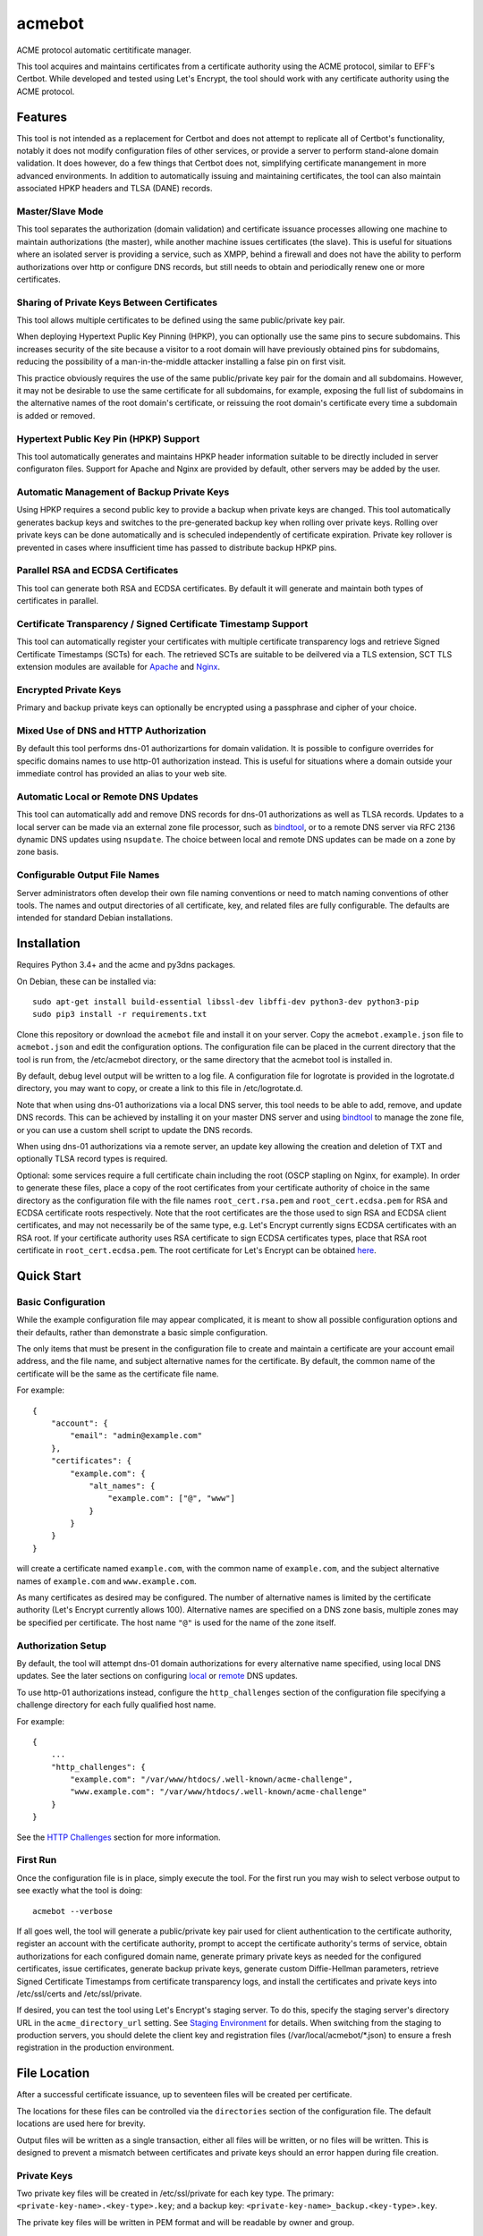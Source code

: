 .. _bindtool: https://github.com/plinss/bindtool

*******
acmebot
*******

ACME protocol automatic certitificate manager.

This tool acquires and maintains certificates from a certificate authority using the ACME protocol, similar to EFF's Certbot.
While developed and tested using Let's Encrypt, the tool should work with any certificate authority using the ACME protocol.


Features
========

This tool is not intended as a replacement for Certbot and does not attempt to replicate all of Certbot's functionality,
notably it does not modify configuration files of other services,
or provide a server to perform stand-alone domain validation.
It does however, do a few things that Certbot does not,
simplifying certificate manangement in more advanced environments.
In addition to automatically issuing and maintaining certificates,
the tool can also maintain associated HPKP headers and TLSA (DANE) records.


Master/Slave Mode
-----------------

This tool separates the authorization (domain validation) and certificate issuance processes allowing one machine to maintain authorizations (the master),
while another machine issues certificates (the slave).
This is useful for situations where an isolated server is providing a service, such as XMPP,
behind a firewall and does not have the ability to perform authorizations over http or configure DNS records,
but still needs to obtain and periodically renew one or more certificates.


Sharing of Private Keys Between Certificates
--------------------------------------------

This tool allows multiple certificates to be defined using the same public/private key pair.

When deploying Hypertext Puplic Key Pinning (HPKP), you can optionally use the same pins to secure subdomains.
This increases security of the site because a visitor to a root domain will have previously obtained pins for subdomains,
reducing the possibility of a man-in-the-middle attacker installing a false pin on first visit.

This practice obviously requires the use of the same public/private key pair for the domain and all subdomains.
However, it may not be desirable to use the same certificate for all subdomains, for example,
exposing the full list of subdomains in the alternative names of the root domain's certificate,
or reissuing the root domain's certificate every time a subdomain is added or removed.


Hypertext Public Key Pin (HPKP) Support
---------------------------------------

This tool automatically generates and maintains HPKP header information suitable to be directly included in server configuraton files.
Support for Apache and Nginx are provided by default, other servers may be added by the user.


Automatic Management of Backup Private Keys
-------------------------------------------

Using HPKP requires a second public key to provide a backup when private keys are changed.
This tool automatically generates backup keys and switches to the pre-generated backup key when rolling over private keys.
Rolling over private keys can be done automatically and is scheculed independently of certificate expiration.
Private key rollover is prevented in cases where insufficient time has passed to distribute backup HPKP pins.


Parallel RSA and ECDSA Certificates
-----------------------------------

This tool can generate both RSA and ECDSA certificates.
By default it will generate and maintain both types of certificates in parallel.


Certificate Transparency / Signed Certificate Timestamp Support
---------------------------------------------------------------

This tool can automatically register your certificates with multiple certificate transparency logs and retrieve Signed Certificate Timestamps (SCTs) for each.
The retrieved SCTs are suitable to be deilvered via a TLS extension,
SCT TLS extension modules are available for `Apache <https://httpd.apache.org/docs/trunk/mod/mod_ssl_ct.html>`_ and `Nginx <https://github.com/grahamedgecombe/nginx-ct>`_.


Encrypted Private Keys
----------------------

Primary and backup private keys can optionally be encrypted using a passphrase and cipher of your choice.


Mixed Use of DNS and HTTP Authorization
---------------------------------------

By default this tool performs dns-01 authorizartions for domain validation.
It is possible to configure overrides for specific domains names to use http-01 authorization instead.
This is useful for situations where a domain outside your immediate control has provided an alias to your web site.


Automatic Local or Remote DNS Updates
-------------------------------------

This tool can automatically add and remove DNS records for dns-01 authorizations as well as TLSA records.
Updates to a local server can be made via an external zone file processor, such as `bindtool`_,
or to a remote DNS server via RFC 2136 dynamic DNS updates using ``nsupdate``.
The choice between local and remote DNS updates can be made on a zone by zone basis.


Configurable Output File Names
------------------------------

Server administrators often develop their own file naming conventions or need to match naming conventions of other tools.
The names and output directories of all certificate, key, and related files are fully configurable.
The defaults are intended for standard Debian installations.


Installation
============

Requires Python 3.4+ and the acme and py3dns packages.

On Debian, these can be installed via::

    sudo apt-get install build-essential libssl-dev libffi-dev python3-dev python3-pip
    sudo pip3 install -r requirements.txt

Clone this repository or download the ``acmebot`` file and install it on your server.
Copy the ``acmebot.example.json`` file to ``acmebot.json`` and edit the configuration options.
The configuration file can be placed in the current directory that the tool is run from,
the /etc/acmebot directory,
or the same directory that the acmebot tool is installed in.

By default, debug level output will be written to a log file.
A configuration file for logrotate is provided in the logrotate.d directory,
you may want to copy, or create a link to this file in /etc/logrotate.d.

Note that when using dns-01 authorizations via a local DNS server,
this tool needs to be able to add, remove, and update DNS records.
This can be achieved by installing it on your master DNS server and using `bindtool`_ to manage the zone file,
or you can use a custom shell script to update the DNS records.

When using dns-01 authorizations via a remote server,
an update key allowing the creation and deletion of TXT and optionally TLSA record types is required.

Optional: some services require a full certificate chain including the root (OSCP stapling on Nginx, for example).
In order to generate these files,
place a copy of the root certificates from your certificate authority of choice in the same directory as the configuration file with the file names ``root_cert.rsa.pem`` and ``root_cert.ecdsa.pem`` for RSA and ECDSA certificate roots respectively.
Note that the root certificates are the those used to sign RSA and ECDSA client certificates,
and may not necessarily be of the same type,
e.g. Let's Encrypt currently signs ECDSA certificates with an RSA root.
If your certificate authority uses RSA certificate to sign ECDSA certificates types, place that RSA root certificate in ``root_cert.ecdsa.pem``.
The root certificate for Let's Encrypt can be obtained `here <https://letsencrypt.org/certificates/>`_.


Quick Start
===========


Basic Configuration
-------------------

While the example configuration file may appear complicated,
it is meant to show all possible configuration options and their defaults,
rather than demonstrate a basic simple configuration.

The only items that must be present in the configuration file to create and maintain a certificate are your account email address,
and the file name, and subject alternative names for the certificate.
By default, the common name of the certificate will be the same as the certificate file name.

For example::

    {
        "account": {
            "email": "admin@example.com"
        },
        "certificates": {
            "example.com": {
                "alt_names": {
                    "example.com": ["@", "www"]
                }
            }
        }
    }

will create a certificate named ``example.com``,
with the common name of ``example.com``,
and the subject alternative names of ``example.com`` and ``www.example.com``.

As many certificates as desired may be configured.
The number of alternative names is limited by the certificate authority (Let's Encrypt currently allows 100).
Alternative names are specified on a DNS zone basis,
multiple zones may be specified per certificate.
The host name ``"@"`` is used for the name of the zone itself.


Authorization Setup
-------------------

By default, the tool will attempt dns-01 domain authorizations for every alternative name specified,
using local DNS updates.
See the later sections on configuring `local <#configuring-local-dns-updates>`_ or `remote <#configuring-remote-dns-updates>`_ DNS updates.

To use http-01 authorizations instead,
configure the ``http_challenges`` section of the configuration file specifying a challenge directory for each fully qualified host name.

For example::

    {
        ...
        "http_challenges": {
            "example.com": "/var/www/htdocs/.well-known/acme-challenge",
            "www.example.com": "/var/www/htdocs/.well-known/acme-challenge"
        }
    }

See the `HTTP Challenges <#http-challenges>`_ section for more information.


First Run
---------

Once the configuration file is in place,
simply execute the tool.
For the first run you may wish to select verbose output to see exactly what the tool is doing::

    acmebot --verbose

If all goes well,
the tool will generate a public/private key pair used for client authentication to the certificate authority,
register an account with the certificate authority,
prompt to accept the certificate authority's terms of service,
obtain authorizations for each configured domain name,
generate primary private keys as needed for the configured certificates,
issue certificates,
generate backup private keys,
generate custom Diffie-Hellman parameters,
retrieve Signed Certificate Timestamps from certificate transparency logs,
and install the certificates and private keys into /etc/ssl/certs and /etc/ssl/private.

If desired, you can test the tool using Let's Encrypt's staging server.
To do this, specify the staging server's directory URL in the ``acme_directory_url`` setting.
See `Staging Environment <https://letsencrypt.org/docs/staging-environment/>`_ for details.
When switching from the staging to production servers,
you should delete the client key and registration files (/var/local/acmebot/\*.json) to ensure a fresh registration in the production environment.


File Location
=============

After a successful certificate issuance,
up to seventeen files will be created per certificate.

The locations for these files can be controlled via the ``directories`` section of the configuration file.
The default locations are used here for brevity.

Output files will be written as a single transaction,
either all files will be written,
or no files will be written.
This is designed to prevent a mismatch between certificates and private keys should an error happen during file creation.


Private Keys
------------

Two private key files will be created in /etc/ssl/private for each key type.
The primary: ``<private-key-name>.<key-type>.key``; and a backup key: ``<private-key-name>_backup.<key-type>.key``.

The private key files will be written in PEM format and will be readable by owner and group.


Certificate Files
-----------------

Two certificate files will be created for each key type,
one in /etc/ssl/certs, named ``<certificate-name>.<key-type>.pem``,
containing the certificate,
followed by any intermediate certificates sent by the certificate authority,
followed by custom Diffie-Hellman and elliptic curve paramaters;
the second file will be created in /etc/ssl/private, named ``<certificate-name>_full.<key-type>.key``,
and will contain the private key,
followed by the certificate,
followed by any intermediate certificates sent by the certificate authority,
followed by custom Diffie-Hellman and elliptic curve paramaters.

The ``<certificate-name>_full.<key-type>.key`` file is useful for services that require both the private key and certificate to be in the same file,
such as ZNC.


Intermediate Certificate Chain File
-----------------------------------

If the certificate authority uses intermediate certificates to sign your certificates,
a file will be created in /etc/ssl/certs, named ``<certificate-name>_chain.<key-type>.pem`` for each key type,
containing the intermediate certificates sent by the certificate authority.

This file will not be created if the ``chain`` directory is set to ``null``.

Note that the certificate authority may use a different type of certificate as intermediates,
e.g. an ECDSA client certificate may be signed by an RSA intermediate,
and therefore the intermediate certificate key type may not match the file name (or certificate type).


Full Chain Certificate File
---------------------------

If the ``root_cert.<key-type>.pem`` file is present (see `Installation <#installation>`_),
then an additional certificate file will be generated in /etc/ssl/certs,
named ``<certificate-name>+root.<key-type>.pem`` for each key type.
This file will contain the certificate,
followed by any intermediate certificates sent by the certificate authority,
followed by the root certificate,
followed by custom Diffie-Hellman and elliptic curve paramaters.

If the ``root_cert.<key-type>.pem`` file is not found in the same directory as the configuration file,
this certificate file will not be created.

This file is useful for configuring OSCP stapling on Nginx servers.


Diffie-Hellman Parameter File
-----------------------------

If custom Diffie-Hellman parameters or a custom elliptical curve are configured,
a file will be created in /etc/ssl/params, named ``<certificate-name>_param.pem``,
containing the Diffie-Hellman parameters and elliptical curve paramaters.

This file will not be created if the ``param`` directory is set to ``null``.


Hypertext Public Key Pin (HPKP) Files
-------------------------------------

Two additional files will be created in /etc/ssl/hpkp, named ``<private-key-name>.apache`` and ``<private-key-name>.nginx``.
These files contain HTTP header directives setting HPKP for both the primary and backup private keys for each key type.

Each file is suitable to be included in the server configuration for either Apache or Nginx respectively.

Thess files will not be created if the ``hpkp`` directory is set to ``null``.


Signed Certificate Timestamp (SCT) Files
----------------------------------------

One additional file will be created for each key type and configured certificate transparency log in ``/etc/ssl/scts/<certificate-name>/<key-type>/<log-name>.sct``.
These files contain SCT information in binary form suitable to be included in a TLS extension.
By default, SCTs will be retrieved from the Google Icarus certificate transparency log,
which is where Let's Encrypt submits issued certificates.


Archive Directory
-----------------

Whenever exsiting files are replaced by subsequent runs of the tool,
for example during certificate renewal or private key rollover,
all existing files are preserved in the archive directory, /etc/ssl/archive.

Within the archive directory,
a directory will be created with the name of the private key,
containing a datestamped directory with the time of the file transaction (YYYY_MM_DD_HHMMSS).
All existing files will be moved into the datestamped directory should they need to be recovered.


Server Configuration
====================

Because certificate files will be periodically replaced as certificates need to be renewed,
it is best to have your server configurations simply refer to the certificate and key files in the locations they are created.
This will prevent server configurations from having to be updated as certificate files are replaced.

If the server requires the certificate or key file to be in a particular location or have a different file name,
it is best to simply create a soft link to the certificate or key file rather than rename or copy the files.

Another good practice it to isolate the configuration for each certificate into a snippet file,
for example using Apache,
create the file /etc/apache2/snippets/ssl/example.com containing::

    SSLCertificateFile    /etc/ssl/certs/example.com.rsa.pem
    CTStaticSCTs          /etc/ssl/certs/example.com.rsa.pem /etc/ssl/scts/example.com/rsa        # requires mod_ssl_ct to be installed
    SSLCertificateKeyFile /etc/ssl/private/example.com.rsa.key

    SSLCertificateFile    /etc/ssl/certs/example.com.ecdsa.pem
    CTStaticSCTs          /etc/ssl/certs/example.com.ecdsa.pem /etc/ssl/scts/example.com/ecdsa    # requires mod_ssl_ct to be installed
    SSLCertificateKeyFile /etc/ssl/private/example.com.ecdsa.key

    Header always set Strict-Transport-Security "max-age=63072000"
    Include /etc/ssl/hpkp/example.com.apache

and then in each host configuration using that certificate, simply add::

    Include snippets/ssl/example.com

For Nginx the /etc/nginx/snippets/ssl/example.com file would contain::

    ssl_ct on;                                                      # requires nginx-ct module to be installed

    ssl_certificate         /etc/ssl/certs/example.com.rsa.pem;
    ssl_ct_static_scts      /etc/ssl/scts/example.com/rsa;          # requires nginx-ct module to be installed
    ssl_certificate_key     /etc/ssl/private/example.com.rsa.key;

    ssl_certificate         /etc/ssl/certs/example.com.ecdsa.pem;   # requires nginx 1.11.0+ to use multiple certificates
    ssl_ct_static_scts      /etc/ssl/scts/example.com/ecdsa;        # requires nginx-ct module to be installed
    ssl_certificate_key     /etc/ssl/private/example.com.ecdsa.key;

    ssl_trusted_certificate /etc/ssl/certs/example.com+root.rsa.pem;

    ssl_dhparam             /etc/ssl/params/example.com_param.pem;
    ssl_ecdh_curve secp384r1;

    add_header Strict-Transport-Security "max-age=63072000" always;
    include /etc/ssl/hpkp/example.com.nginx;

and can be used via::

    include snippets/ssl/example.com;


Configuration
=============

The configuration file ``acmebot.json`` may be placed in the current working directory,
in /etc/acmebot,
or in the same directory as the acmebot tool is installed in.
A different configuration file name may be specified on the command line.
If the specified file name is not an absolute path,
it will be searched for in the same locations,
e.g. ``acmebot --config config.json`` will load ``./config.json``, ``/etc/acmebot/config.json``, or ``<install-dir>/config.json``.
The file must adhere to standard JSON format.

The file ``acmebot.example.json`` provides a template of all configuration options and their default values.
Entries inside angle brackets ``"<example>"`` must be replaced (without the angle brackets),
all other values may be removed unless you want to override the default values.


Account
-------

Enter the email address you wish to associate with your account on the certificate authority.
This email address may be useful in recovering your account should you lose access to your client key.

Example::

    {
        "account": {
            "email": "admin@example.com"
        },
        ...
    }


Settings
--------

Various settings for the tool.
All of these need only be present when the desired value is different from the default.

* ``slave_mode`` specifies if the tool should run in master or slave mode.
  The defalt value is ``false`` (master mode).
  The master will obtain authorizations and issue certificates,
  a slave will not attempt to obtain authorizations but can issue certificates.
* ``log_level`` specifies the amount of information written into the log file.
  Possible values are ``null``, ``"normal"``, ``"debug"``, and ``"verbose"``.
  ``"debug"`` and ``"verbose"`` settings correlate to the ``--debug`` and ``--verbose`` command-line options.
* ``key_size`` specifies the size (in bits) for RSA private keys.
  The default value is ``4096``.
  RSA certificates can be turned off by setting this value to ``0`` or ``null``.
* ``key_curve`` specifies the curve to use for ECDSA private keys.
  The default value is ``"secp384r1"``.
  Available curves are ``"secp256r1"``, ``"secp384r1"``, and ``"secp521r1"``.
  ECDSA certificates can be turned off by setting this value to ``null``.
* ``key_cipher`` specifies the cipher algorithm used to encrypt private keys.
  The default value is ``"blowfish"``.
  Available ciphers are those accepted by your version of OpenSSL's EVP_get_cipherbyname().
* ``key_passphrase`` specifies the passphrase used to encrypt private keys.
  The default value is ``null``.
  A value of ``null`` or ``false`` will result in private keys being written unencrypted.
  A value of ``true`` will cause the password to be read from the command line, the environment, a prompt, or stdin.
  A string value will be used as the passphrase without further input.
* ``dhparam_size`` specifies the size (in bits) for custom Diffie-Hellman parameters.
  The default value is ``2048``.
  Custom Diffie-Hellman parameters can be turned off by setting this value to ``0`` or ``null``.
  This value should be at least be equal to half the ``key_size``.
* ``ecparam_curve`` speficies the curve to use for ECDHE negotiation.
  The default value is ``"secp384r1"``.
  Custom EC parameters can be turned off by setting this value to ``null``.
  You can run ``openssl ecparam -list_curves`` to find a list of available curves.
* ``file_user`` specifies the name of the user that will own certificate and private key files.
  The default value is ``"root"``.
  Note that this tool must run as root, or another user that has rights to set the file ownership to this user.
* ``file_group`` speficies the name of the group that will own certificate and private key files.
  The default value is ``"ssl-cert"``.
  Note that this tool must run as root, or another user that has rights to set the file ownership to this group.
* ``hpkp_days`` specifies the number of days that HPKP pins should be cached for.
  The default value is ``30``.
  HPKP pin files can be turned off by setting this value to ``0`` or ``null``.
* ``pin_subdomains`` specifies whether the ``includeSubdomains`` directive should be included in the HPKP headers.
  The default value is ``true``.
* ``hpkp_report_uri`` specifies the uri to report HPKP failures to.
  The default value is ``null``.
  If not null, the ``report-uri`` directive will be included in the HPKP headers.
* ``ocsp_must_staple`` specifies if the OCSP Must-Staple extension is added to certificates.
  The default value is ``false``.
* ``ct_submit_logs`` specifies the list of certificate transparency logs to submit certificates to.
  The default value is ``["google-icarus", "google-pilot"]``.
* ``renewal_days`` specifies the number of days before expiration when the tool will attempt to renew a certificate.
  The default value is ``30``.
* ``expiration_days`` specifies the number of days that private keys should be used for.
  The dafault value is ``730`` (two years).
  When the backup key reaches this age,
  the tool will notify the user that a key rollover should be performed,
  or automatically rollover the private key if ``auto_rollover`` is set to ``true``.
  Automatic rollover and expiration notices can be disabled by setting this to ``0`` or ``null``.
* ``auto_rollover`` specifies if the tool should automatically rollover private keys that have expired.
  The default value is ``false``.
  Note that when running in a master/slave configuration and sharing private keys between the master and slave,
  key rollovers must be performed on the master and manually transferred to the slave,
  therefore automatic rollovers should not be used unless running stand-alone.
* ``max_dns_lookup_attempts`` specifies the number of times to check for deployed DNS records before attempting authorizations.
  The default value is ``60``.
* ``dns_lookup_delay`` specifies the number of seconds to wait between DNS lookups.
  The default value is ``10``.
* ``max_authorization_attempts`` specifies the number of times to check for completed authorizations.
  The default value is ``30``.
* ``authorization_delay`` specifies the number of seconds to wait between authorization checks.
  The default value is ``10``.
* ``acme_directory_url`` specifies the primary URL for the ACME service.
  The default value is ``"https://acme-v01.api.letsencrypt.org/directory"``, the Let's Encrypt production API.
  You can substitute the URL for Let's Encrypt's staging environment or another certificate authority.
* ``reload_zone_command`` specifies the command to execute to reload local DNS zone information.
  When using `bindtool`_ the ``"reload-zone.sh"`` script provides this service.
  If not using local DNS updates, you may set this to ``null`` to avoid warnings.
* ``nsupdate_command`` specifies the command to perform DNS updates.
  The default value is ``"/usr/bin/nsupdate"``.

Example::

    {
        ...
        "settings": {
            "slave_mode": false,
            "log_level": "debug",
            "key_size": 4096,
            "key_curve": "secp384r1",
            "key_cipher": "blowfish",
            "key_passphrase": null,
            "dhparam_size": 2048,
            "ecparam_curve": "secp384r1",
            "file_user": "root",
            "file_group": "ssl-cert",
            "hpkp_days": 30,
            "pin_subdomains": true,
            "hpkp_report_uri": null,
            "ocsp_must_staple": false,
            "ct_submit_logs": ["google_icarus", "google_pilot"],
            "renewal_days": 30,
            "expiration_days": 730,
            "auto_rollover": false,
            "max_dns_lookup_attempts": 60,
            "dns_lookup_delay": 10,
            "max_authorization_attempts": 30,
            "authorization_delay": 10,
            "acme_directory_url": "https://acme-v01.api.letsencrypt.org/directory",
            "reload_zone_command": "/etc/bind/reload-zone.sh",
            "nsupdate_command": "/usr/bin/nsupdate"
        },
        ...
    }


Directories
-----------

Directories used to store the input and output files of the tool.
All of these need only be present when the desired value is different from the default.

* ``pid`` specifies the directory to store a process ID file.
  The default value is ``"/var/run"``.
* ``log`` specifies the directory to store the log file.
  The default value is ``"/var/log/acmebot"``.
* ``resource`` specifies the directory to store the client key and registration files for the ACME account.
  The default value is ``"/var/local/acmebot"``.
* ``private_key`` specifies the directory to store primary private key files.
  The default value is ``"/etc/ssl/private"``.
* ``backup_key`` specifies the directory to store backup private key files.
  The default value is ``"/etc/ssl/private"``.
* ``full_key`` specifies the directory to store primary private key files that include the certificate chain.
  The default value is ``"/etc/ssl/private"``.
  Full key files may be omitted by setting this to ``null``.
* ``certificate`` specifies the directory to store certificate files.
  The default value is ``"/etc/ssl/certs"``.
* ``full_certificate`` specifies the directory to store full chain certificate files that include the root certificate.
  The default value is ``"/etc/ssl/certs"``.
  Full certificate files may be omitted by setting this to ``null``.
* ``chain`` specifies the directory to store certificate intermediate chain files.
  The default value is ``"/etc/ssl/certs"``.
  Chain files may be omitted by setting this to ``null``.
* ``param`` specifies the directory to store Diffie-Hellman parameter files.
  The default value is ``"/etc/ssl/params"``.
  Paramater files may be omitted by setting this to ``null``.
* ``challenge`` specifies the directory to store ACME dns-01 challenge files.
  The default value is ``"/etc/ssl/challenge"``.
* ``http_challenge`` specifies the directory to store ACME http-01 challenge files.
  The default value is ``null``.
* ``hpkp`` specifies the directory to store HPKP header files.
  The default value is ``"/etc/ssl/hpkp"``.
  HPKP header files may be turned off by setting this to ``null``.
* ``sct`` specifies the directory to store Signed Certificate Timestamp files.
  The default value id ``"/etc/ssl/scts/<certificate-name>/<key-type>"``.
  SCT files may be turned off by setting this to ``null``.
* ``update_key`` specifies the directory to search for DNS update key files.
  The default value is ``"/etc/ssl/update_keys"``.
* ``archive`` specifies the directory to store older versions of files that are replaced by this tool.
  The default value is ``"/etc/ssl/archive"``.
* ``temp`` specifies the directory to write temporary files to.
  A value of ``null`` results in using the system defined temp directory.
  The temp directory must be on the same file system as the output file directories.
  The default value is ``null``.

Example::

    {
        ...
        "directories": {
            "pid": "/var/run",
            "log": "/var/log/acmebot",
            "resource": "/var/local/acmebot",
            "private_key": "/etc/ssl/private",
            "backup_key": "/etc/ssl/private",
            "full_key": "/etc/ssl/private",
            "certificate": "/etc/ssl/certs",
            "full_certificate": "/etc/ssl/certs",
            "chain": "/etc/ssl/certs",
            "param": "/etc/ssl/params",
            "challenge": "/etc/ssl/challenges",
            "http_challenge": "/var/www/{zone}/{host}/.well-known/acme-challenge",
            "hpkp": "/etc/ssl/hpkp",
            "sct": "/etc/ssl/scts/{name}/{key_type}",
            "update_key": "/etc/ssl/update_keys",
            "archive": "/etc/ssl/archive"
        },
        ...
    }

Directory values are treated as Python format strings,
fields available for directories are: ``name``, ``key_type``, ``suffix``, ``server``.
The ``name`` field is the name of the private key or certificate.
The ``"http_challenge"`` directory uses the fields: ``zone``, ``host``, and ``fqdn``, 
for the zone name, host name (without the zone), and the fully qualified domain name respectively.
The ``host`` value will be ``"."`` if the fqdn is the same as the zone name.


Services
--------

This specifies a list of services that are used by issued certificates and the commands necessary to restart or reload the service when a certificate is issued or changed.
You may add or remove services as needed.
The list of services is arbritrary and they are referenced from individual certificate definitions.

Example::

    {
        ...
        "services": {
            "apache": "systemctl reload apache2",
            "coturn": "systemctl restart coturn",
            "dovecot": "systemctl restart dovecot",
            "etherpad": "systemctl restart etherpad",
            "mysql": "systemctl reload mysql",
            "nginx": "systemctl reload nginx",
            "postfix": "systemctl reload postfix",
            "postgresql": "systemctl reload postgresql",
            "prosody": "systemctl restart prosody",
            "synapse": "systemctl restart matrix-synapse",
            "znc": "systemctl restart znc"
        },
        ...
    }

To specify one or more services used by a certificate,
add a ``services`` section to the certificate definition listing the services using that certificate.

For example::

    {
        "certificates": {
            "example.com": {
                "alt_names": {
                    "example.com": ["@", "www"]
                }
            },
            "services": ["nginx"]
        }
    }

This will cause the command ``"systemctl reload nginx"`` to be executed any time the certificate ``example.com`` is issued, renewed, or updated.


Certificates
------------

This section defines the set of certificates to issue and maintain.
The name of each certificate is used as the name of the certificate files.

* ``common_name`` specifies the common name for the certificate.
  If omitted, the name of the certificate will be used.
* ``alt_names`` specifies the set of subject alternative names for the certificate.
  If specified, the common name of the certificate must be included as one of the alternative names.
  The alternative names are specified as a list of host names per DNS zone,
  so that associated DNS updates happen in the correct zone.
  The zone name may be used directly by specifying ``"@"`` for the host name.
  Multiple zones may be specified.
  The default value is ``{ common_name: ["@"] }``.
* ``services`` specifies the list of services to be reloaded when the certificate is issued, renewed, or modified.
  This may be omitted.
* ``dhparam_size`` specifies the number of bits to use for custom Diffie-Hellman paramaters for the certificate.
  The default value is the value specified in the ``settings`` section.
  Custom Diffie-Hellman paramaters may be ommitted from the certificate by setting this to ``0`` or ``null``.
  The value should be at least equal to half the number of bits used for the private key.
* ``ecparam_curve`` specified the curve used for elliptical curve paramaters.
  The default value is the value specified in the ``settings`` section.
  Custom elliptical curve paramaters may be ommitted from the certificate by setting this to ``null``.
* ``key_types`` specifies the types of keys to create for this certificate.
  The default value is all available key types.
  Provide a list of key types to restrict the certificate to only those types.
  Available types are ``"rsa"`` and ``"ecdsa"``.
* ``key_size`` specifies the number of bits to use for the certificate's RSA private key.
  The default value is the value specified in the ``settings`` section.
  RSA certificates can be turned off by setting this value to ``0`` or ``null``.
* ``key_curve`` specifies the curve to use for ECDSA private keys.
  The default value is the value specified in the ``settings`` section.
  Available curves are ``"secp256r1"``, ``"secp384r1"``, and ``"secp521r1"``.
  ECDSA certificates can be turned off by setting this value to ``null``.
* ``key_cipher`` specifies the cipher algorithm used to encrypt the private keys.
  The default value is the value specified in the ``settings`` section.
  Available ciphers those accepted by your version of OpenSSL's EVP_get_cipherbyname().
* ``key_passphrase`` specifies the passphrase used to encrypt private keys.
  The default value is the value specified in the ``settings`` section.
  A value of ``null`` or ``false`` will result in private keys being written unencrypted.
  A value of ``true`` will cause the password to be read from the command line, the environment, a prompt, or stdin.
  A string value will be used as the passphrase without further input.
* ``expiration_days`` specifies the number of days that the backup private key should be considered valid.
  The default value is the value specified in the ``settings`` section.
  When the backup key reaches this age,
  the tool will notify the user that a key rollover should be performed,
  or automatically rollover the private key if ``auto_rollover`` is set to ``true``.
  Automatic rollover and expiration notices can be disabled by setting this to ``0`` or ``null``.
* ``auto_rollover`` specifies if the tool should automatically rollover the private key when it expires.
  The default value is the value specified in the ``settings`` section.
* ``hpkp_days`` specifies the number of days that HPKP pins should be cached by clients.
  The default value is the value specified in the ``settings`` section.
  HPKP pin files can be turned off by setting this value to ``0`` or ``null``.
* ``pin_subdomains`` specifies whether the ``includeSubdomains`` directive should be included in the HPKP headers.
  The default value is the value specified in the ``settings`` section.
* ``hpkp_report_uri`` specifies the uri to report HPKP errors to.
  The default value is the value specified in the ``settings`` section.
  If not null, the ``report-uri`` directive will be included in the HPKP headers.
* ``ocsp_must_staple`` specifies if the OCSP Must-Staple extension is added to certificates.
  The default value is the value specified in the ``settings`` section.
* ``ct_submit_logs`` specifies the list of certificate transparency logs to submit the certificate to.
  The default value is the value specified in the ``settings`` section.

Example::

    {
        ...
        "certificates": {
            "example.com": {
                "common_name": "example.com",
                "alt_names": {
                    "example.com": ["@", "www"]
                },
                "services": ["nginx"],
                "dhparam_size": 2048,
                "ecparam_curve": "secp384r1",
                "key_types": ["rsa", "ecdsa"],
                "key_size": 4096,
                "key_curve": "secp384r1",
                "key_cipher": "blowfish",
                "key_passphrase": null,
                "expiration_days": 730,
                "auto_rollover": false,
                "hpkp_days": 30,
                "pin_subdomains": true,
                "hpkp_report_uri": null,
                "ocsp_must_staple": false,
                "ct_submit_logs": ["google_icarus", "google_pilot"],
            }
        }
    }


Private Keys
------------

This section defines the set of private keys generated and their associated certificates.
Multiple certificates may share a single private key.
This is useful when it is desired to use different certificates for certain subdomains,
while specifying HPKP headers for a root domain that also apply to subdomains.

The name of each private key is used as the file name for the private key files.

Note that a certificate configured in the ``certificates`` section is equivalent to a private key configured in this section with a single certificate using the same name as the private key.
As such, it is an error to specify a certificate using the same name in both the ``certificates`` and ``private_keys`` sections.

The private key and certificate settings are identical to those specified in the ``certificates`` section,
except settings relevant to the private key: ``key_size``, ``key_curve``, ``key_cipher``, ``key_passphrase``, ``expiration_days``, ``auto_rollover``, ``hpkp_days``, ``pin_subdomains``, and ``hpkp_report_uri`` are specified in the private key object rather than the certificate object.
The ``key_types`` setting may be specified in the certificate, private key, or both.

Example::

    {
        ...
        "private_keys": {
            "example.com": {
                "certificates": {
                    "example.com": {
                        "common_name": "example.com",
                        "alt_names": {
                            "example.com": ["@", "www"]
                        },
                        "services": ["nginx"],
                        "key_types": ["rsa"],
                        "dhparam_size": 2048,
                        "ecparam_curve": "secp384r1",
                        "ocsp_must_staple": true,
                        "ct_submit_logs": ["google_icarus", "google_pilot"],
                    },
                    "mail.example.com": {
                        "alt_names": {
                            "example.com": ["mail", "smtp"]
                        },
                        "services": ["dovecot", "postfix"],
                        "key_types": ["rsa", "ecdsa"]
                    }
                },
                "key_types": ["rsa", "ecdsa"],
                "key_size": 4096,
                "key_curve": "secp384r1",
                "key_cipher": "blowfish",
                "key_passphrase": null,
                "expiration_days": 730,
                "auto_rollover": false,
                "hpkp_days": 30,
                "pin_subdomains": true,
                "hpkp_report_uri": null
            }
        },
        ...
    }

The above example will generate a single primary/backup private key set and two certificates, ``example.com`` and ``mail.example.com`` both using the same private keys.
An ECDSA certicicate will only be generated for ``mail.example.com``.


TLSA Records
------------

When using remote DNS updates,
it is possible to have the tool automatically maintain TLSA records for each certificate.
Note that this requires configuring zone update keys for each zone containing a TLSA record.

When using local DNS updates, the ``reload_zone`` command will be called after certificates are issued, renewed, or modified to allow TLSA records to be updated by a tool such as `bindtool`_.
The ``reload_zone`` command will not be called in slave mode.

To specify TLSA records, add a ``tlsa_records`` name/object pair to each certificate definition, either in the ``certificates`` or ``private_keys`` section.
TLSA records are specified per DNS zone, similar to ``alt_names``,
to specify which zone should be updated for each TLSA record.

For each zone in the TLSA record object,
specify a list of either host name strings or objects.
Using a host name sting is equivalent to::

    {
        "host": "<host-name>"
    }

The values for the objects are:

* ``host`` specifies the host name for the TLSA record.
  The default value is ``"@"``.
  The host name ``"@"`` is used for the name of the zone itself.
* ``port`` specifies the port number for the TLSA record.
  The default value is ``443``.
* ``usage`` is one of the following: ``"pkix-ta"``, ``"pkix-ee"``, ``"dane-ta"``, or ``"dane-ee"``.
  The default value is ``"pkix-ee"``.
  When specifying an end effector TLSA record (``"pkix-ee"`` or ``"dane-ee"``),
  the hash generated will be of the certificate or public key itself.
  When specifying a trust anchor TLSA record (``"pkix-ta"`` or ``"dane-ta"``),
  records will be generated for each of the intermediate and root certificates.
* ``selector`` is one of the following: ``"cert"``, or ``"spki"``.
  The default value is ``"spki"``.
  When specifying a value of ``"spki"`` and an end effector usage,
  records will be generated for both the primary and backup public keys.
* ``protocol`` specifies the protocol for the TLSA record.
  The default value is ``"tcp"``.
* ``ttl`` specifies the TTL value for the TLSA records.
  The default value is ``300``.

Example::

    {
        ...
        "private_keys": {
            "example.com": {
                "certificates": {
                    "example.com": {
                        "alt_names": {
                            "example.com": ["@", "www"]
                        },
                        "services": ["nginx"],
                        "tlsa_records": {
                            "example.com": [
                                "@",
                                {
                                    "host": "www",
                                    "port": 443,
                                    "usage": "pkix-ee",
                                    "selector": "spki",
                                    "protocol": "tcp",
                                    "ttl": 300
                                }
                            ]
                        }
                    },
                    "mail.example.com": {
                        "alt_names": {
                            "example.com": ["mail", "smtp"]
                        },
                        "services": ["dovecot", "postfix"],
                        "tlsa_records": {
                            "example.com": [
                                {
                                    "host": "mail",
                                    "port": 993
                                },
                                {
                                    "host": "smtp",
                                    "port": 25,
                                    "usage": "dane-ee"
                                },
                                {
                                    "host": "smtp",
                                    "port": 587
                                }
                            }
                        }
                    }
                }
            }
        },
        ...
    }


Authorizations
--------------

This section specifies a set of host name authorizations to obtain without issuing certificates.

This is used when running in a master/slave configuration,
the master, having access to local or remote DNS updates or an HTTP server,
obtains authorizations,
while the slave issues the certificates.

It is not necessary to specify host name authorizations for any host names used by configured certificates,
but it is not an error to have overlap.

Authorizations are specified per DNS zone so that associated DNS updates happen in the correct zone.

Simplar to ``alt-names``, a host name of ``"@"`` may be used to specify the zone name.

Example::

    {
        ...
        "authorizations": {
            "example.com": ["@", "www"]
        },
        ...
    }


HTTP Challenges
---------------

By default, the tool will attempt dns-01 domain authorizations for every alternative name specified,
using local or remote DNS updates.

To use http-01 authorizations instead,
configure the ``http_challenges`` section of the configuration file specifying a challenge directory for each fully qualified domain name,
or configure a ``http_challenge`` directory.

It is possible to mix usage of dns-01 and http-01 domain authorizations on a host by host basis,
simply specify a http challenge directory only for those hosts requiring http-01 authentication.

Example::

    {
        ...
        "http_challenges": {
            "example.com": "/var/www/htdocs/.well-known/acme-challenge"
            "www.example.com": "/var/www/htdocs/.well-known/acme-challenge"
        },
        ...
    }

The ``http_challenges`` must specify a directory on the local file system such that files placed there will be served via an already running http server for each given domain name.
In the above example,
files placed in ``/var/www/htdocs/.well-known/acme-challenge`` must be publicly available at:
``http://example.com/.well-known/acme-challenge/file-name``
and
``http://www.example.com/.well-known/acme-challenge/file-name``

Alternatively, if your are primarily using http-01 authorizations and all challenge directories have a similar path,
you may configure a single ``http_challenge`` directory using a python format string with the fields ``zone``, ``host``, and ``fqdn``.

Example::

    {
        ...
        "directories": {
            "http_challenge": "/var/www/{zone}/{host}/.well-known/acme-challenge"
        },
        ...
    }

If an ``http_challenge`` directory is configured,
all domain authorizations will default to http-01.
To use dns-01 authorizations for selected domain names, 
add an ``http_challenges`` entry configured with a ``null`` value.

Zone Update Keys
----------------

When using remote DNS updates,
it is necessary to specify a TSIG key used to sign the update requests.

For each zone using remote DNS udpates,
specify either a string containing the file name of the TSIG key,
or an object with further options.

The TSIG file name may an absolute path or a path relative to the ``update_key`` directory setting.
Both the ``<key-file>.key`` file and the ``<key-file>.private`` files must be present.

Any zone referred to in a certificate, private key, or authorization that does not have a corresponding zone update key will use local DNS updates unless an HTTP challenge directory has been specified for every host in that zone.

* ``file`` specifies the name of the TSIG key file.
* ``server`` specifies the name of the DNS server to send update requests to.
  If omitted, the primary name server from the zone's SOA record will be used.
* ``port`` specifies the port to send update requests to.
  The default value is ``53``.

Example::

    {
        ...
        "zone_update_keys": {
            "example1.com": "update.example1.com.key",
            "example2.com": {
                "file": "update.example2.com.key",
                "server": "ns1.example2.com",
                "port": 53
            }
        },
        ...
    }


Key Type Suffix
---------------

Each certificate and key file will have a suffix, just before the file extension,
indicating the type of key the file is for.

The default suffix used for each key type can be overridden in the ``key_type_suffixes`` section.
If you are only using a single key type, or want to omit the suffix from one key type,
set it to an empty string.
Note that if using multiple key types the suffix must be unique or files will be overridden.

Example::

    {
        ...
        "key_type_suffixes": {
            "rsa": ".rsa",
            "ecdsa": ".ecdsa"
        },
        ...
    }


File Name Patterns
------------------

All output file names can be overridden using standard Python format strings.
Fields available for file names are: ``name``, ``key_type``, ``suffix``, ``server``.
The ``name`` field is the name of the private key or certificate.

* ``log`` specifies the name of the log file.
* ``private_key`` specifies the name of primary private key files.
* ``backup_key`` speficies the name of backup private key files.
* ``full_key`` speficies the name of primary private key files that include the certificate chain.
* ``certificate`` specifies the name of certificate files.
* ``full_certificate`` specifies the name of certificate files that include the root certificate.
* ``chain`` specifies the name of intemediate certificate files.
* ``param`` specifies the name of Diffie-Hellman parameter files.
* ``challenge`` specifies the name of ACME challenge files used for local DNS updates.
* ``hpkp`` specifies the name of HPKP header files.
* ``sct`` specifies the name of SCT files.

Example::

    {   ...
        "file_names": {
            "log": "acmebot.log",
            "private_key": "{name}{suffix}.key",
            "backup_key": "{name}_backup{suffix}.key",
            "full_key": "{name}_full{suffix}.key",
            "certificate": "{name}{suffix}.pem",
            "full_certificate": "{name}+root{suffix}.pem",
            "chain": "{name}_chain{suffix}.pem",
            "param": "{name}_param.pem",
            "challenge": "{name}",
            "hpkp": "{name}.{server}",
            "sct": "{ct_log_name}.sct"
        },
        ...
    }


HPKP Headers
------------

This section defines the set of HPKP header files that will be generated and their contents.
Header files for additional servers can be added at will,
one file will be generated for each server.
Using standard Python format strings, the ``{header}`` field will be replaced with the HPKP header,
the ``{key_name}`` field will be replaced with the name of the private key,
and ``{server}`` will be replaced with the server name.
The default servers can be omitted by setting the header to ``null``.

Example::

    {
        ...
        "hpkp_headers": {
            "apache": "Header always set Public-Key-Pins \"{header}\"\n",
            "nginx": "add_header Public-Key-Pins \"{header}\" always;\n"
        },
        ...
    }


Certificate Transparency Logs
-----------------------------

This section defines the set of certificate transparency logs available to submit certificates to and retrieve SCTs from.
Additional logs can be aded at will.
Each log definition requires the primary API URL of the log, and the log's ID in base64 format.
A list of currently active logs and their IDs can be found at `certificate-transparency.org <https://www.certificate-transparency.org/known-logs>`_.

Example::

    {
        ...,
        "ct_logs": {
            "google_pilot": {
                "url": "https://ct.googleapis.com/pilot",
                "id": "pLkJkLQYWBSHuxOizGdwCjw1mAT5G9+443fNDsgN3BA=
            },
            "google_icarus": {
                "url": "https://ct.googleapis.com/icarus",
                "id": "KTxRllTIOWW6qlD8WAfUt2+/WHopctykwwz05UVH9Hg="
            }
        },
        ...
    }


Configuring Local DNS Updates
=============================

In order to perform dns-01 authorizations,
and to keep TLSA records up to date,
the tool will need to be able to add, remove, and update various DNS records.

For updating DNS on a local server,
this tool was designed to use a bind zone file pre-processor,
such as `bindtool`_,
but may be used with another tool instead.

When using `bindtool`_, be sure to configure bindtool's ``acme_path`` to be equal to the value of the ``challenge`` directory, so that it can find the ACME challenge files.

When the tool needs to update a DNS zone, it will call the configured ``reload_zone`` command with the name of the zone as its argument.
When _acme-challenge records need to be set, a file will be placed in the ``challenge`` directory with the name of the zone in question, e.g. ``/etc/ssl/challenges/example.com``.
The challenge file is a JSON format file containing a single object.
The name/value pairs of that object are the fully qualified domain names of the records needing to be set, and the values of the records, e.g.::

    {
        "www.example.com": "gfj9Xq...Rg85nM"
    }

Which should result in the following DNS record created in the zone::

    _acme-challenge.www.example.com. 300 IN TXT "gfj9Xq...Rg85nM"

If there is no file in the ``challenge`` directory with the same name as the zone, all _acme-challenge records should be removed.

Any time the ``reload_zone`` is called, it should also update any TLSA records asscoiated with the zone based on the certificates or private keys present.

All of these functions are provided automatically by `bindtool`_ via the use of ``{{acme:}}`` and ``{{tlsa:}}`` commands in the zone file.
For example, the zone file::

    {{soa:ns1.example.com:admin@example.com}}

    {{ip4=192.0.2.0}}

    @   NS  ns1
    @   NS  ns2

    @   A   {{ip4}}
    www A   {{ip4}}

    {{tlsa:443}}
    {{tlsa:443:www}}

    {{acme:}}

    {{caa:letsencrypt.org}}

Will define the zone ``example.com`` using the nameservers ``ns1.example.com`` and ``ns1.example.com``, providing the hosts ``example.com`` and ``www.example.com``, with TLSA records pinning the primary and backup keys.


Configuring Remote DNS Updates
==============================

If the tool is not run on a machine also hosting a DNS server, then http-01 authorizations or remote DNS updates must be used.

The use remote DNS udpates via RFC 2136 dynamic updates,
configure a zone update key for each zone.
See the `Zone Update Keys <#zone-update-keys>`_ section for more information.

It is also necesary to have the ``nsupdate`` tool installed and the ``nsupdate_command`` configured in the ``settings`` configuration section.

Zone update keys may be generated via the ``dnssec-keygen`` tool.

For example::

    dnssec-keygen -r /dev/urandom -a HMAC-MD5 -b 512 -n HOST update.example.com

will generate two files, named Kupdate.example.com.+157+NNNNN.key and Kupdate.example.com.+157+NNNNN.private.
Specify the .key file as the zone update key.

To configure bind to allow remote DNS updates, add an entry to named.conf.keys for the update key containg the key value from the private key file, e.g.::

    key update.example.com. {
        algorithm hmac-md5;
        secret "sSeWrBDen...9WESlnEwQ==";
    };

and then add an ``allow-update`` entry to the zone configuration, e.g.::

    zone "example.com" {
        type master;
        allow-update { key update.example.com.; };
        ...
    };


Running the Tool
================

On first run, the tool will generate a client key,
register that key with the certificate authority,
accept the certificate authority's terms and conditions,
perform all needed domain authorizations,
generate primary private keys,
issue certificates,
generate backup private keys,
generate custom Diffie-Hellman parameters,
install certificate and key files,
reload services associated to the certificates,
update TLSA records,
and retrieve current Signed Certificate Timestamps (SCTs) from configured certificate transparency logs.

Each subsequent run will ensure that all authorizations remain valid,
check if any backup private keys have passed their expiration date,
check if any certificate's expiration dates are within the renewal window,
or have changes to the configured common name, or subject alternative names,
or no longer match their associated private key files.

If a backup private key has passed its expiration date,
the tool will rollover the private key or emit a warning recommending that the private key be rolled over,
see the `Private Key Rollover <#private-key-rollover>`_ section for more information.

If a certificate needs to be renewed or has been modified,
the certificate will be re-issued and reinstalled.

When certificates are issued or re-issued,
local DNS updates will be attempted (to update TLSA records) and associated services will be reloaded.

When using remote DNS updates,
all configured TLSA records will be verified and updated as needed on each run.

Configured certificate transparency logs will be queried and SCT files will be updated as necessary.

All certificates and private keys will normally be processed on each run,
to restrict processing to specific private keys (and their certificates),
you can list the names of the private keys to process on the command line.


Daily Run Via cron
------------------

In order to ensure that certificates in use do not expire,
it is recommended that the tool be run at least once per day via a cron job.

By default, the tool only generates output when actions are taken making it cron friendly.
Normal output can be supressed via the ``--quiet`` command line option.

Example cron entry, in file /etc/cron.d/acmebot::

    MAILTO=admin@example.com

    20 0 * * * root /usr/local/bin/acmebot

This will run the tool as root every day at 20 minutes past midnight.
Any output will be mailed to admin@example.com


Output Options
--------------

Normally the tool will only generate output to stdout when certificates are issued or private keys need to be rolled over.
More detailed output can be obtained by using either ``--debug`` or ``--verbose`` options on the command line.

Normal output may be supressed by using the ``--quiet`` option.

Error and warning output will be sent to stderr and cannot be supressed.


Private Key Rollover
--------------------

During normal operations the private keys for certificates will not be modified,
this allows renewing or modifying certificates without the need to update associated pinning information,
such as HPKP headers or TLSA records using spki selectors.

However, it is a good security practice to replace the private keys at regular intervals,
or immediately if it is believed that the primary private key may have been compromised.
This tool maintains a backup private key for each primary private key and generates pinning information including the backup key as appropriate to allow smooth transitions to the backup key.

When the backup private key reaches the age specified via the ``expiration_days`` setting,
the tool will notify you that it is time to rollover the private key,
unless the ``auto_rollover`` setting has been set to ``true``,
in which case it will automatically perform the rollover.

The rollover process will archive the current primary private key,
re-issue certificates using the existing backup key as the new primary key,
generate a new backup private key,
generate new custom Diffie-Hellman parameters,
and reset HPKP headers and TLSA records as appropriate.

To manually rollover private keys, simply run the tool with the ``--rollover`` option.
You can specify the names of individual private keys on the command line to rollover,
otherwise all private keys will be rolled over.

Note that the tool will refuse to rollover a private key if the current backup key is younger than the HPKP duration.
A private key rollover during this interval may cause a web site to become inaccessable to clients that have previously cached HPKP headers but not yet retrieved the current backup key pin.
If it is necessary to rollover the private key anyway,
for example if it is believed that the backup key has been compromised as well,
add the ``--force`` option on the command line to force the private key rollover.


Forced Certificate Renewal
--------------------------

Normally certificates will be automatically renewed when the tool is run within the certificate renewal window,
e.g. within ``renewal_days`` of the certificate's expiration date.
To cause certificates to be renewed before this time,
run the tool with the ``--renew`` option on the command line.


Revoking Certificates
---------------------

Should it become necessary to revoke a certificate,
for example if it is believed that the private key has been compromised,
run the tool with the ``--revoke`` option on the command line.

When revoking certificates, as a safety measure,
it is necessary to also specify the name of the private key (or keys) that should be revoked.
All certificates using that private key will be revoked,
the certificate files and the primary private key file will be moved to the archive,
and remote DNS TLSA records will be removed.

The next time the tool is run after a revocation,
any revoked certificates that are still configured will automatically perform a private key rollover.


Authorization Only
------------------

Use of the ``--auth`` option on the command line will limit the tool to only performing domain autorizations.


Remote TLSA Updates
-------------------

Use of the ``--tlsa`` option on the command line will limit the tool to only verifying and updating configured TLSA records via remote DNS updates.


Signed Certificate Timestamp Updates
------------------------------------

Use of the ``--sct`` option on the command line will limit the tool to only verifying and updating configured Signed Certificate Timestamp files.


Private Key Encryption
----------------------

When encrypting private keys, a passphrase must be provided.
There are several options for providing the key.

Passphrases may be specified directly in the configuration file,
both as a default passphrase applying to all keys,
or specific passphrases for each key.
Storing passphrases in cleartext in the configuration file obviously does little to protect the private keys if the configuration file is stored on the same machine.
Either protect the configuration file or use an alternate method of providing passphrases.

Alternatively, by setting the passphrase to ``true`` in the configuration file (the binary value, not the string ``"true"``),
the tool will attempt to obtain the passphrases at runtime.

Runtime passphrases may be provided on the command line, via an environment variable, via a text prompt, or via an input file.

A command line passphrase is passed via the ``--pass`` option, e.g.::

    acmebot --pass "passphrase"

To use an environment variable, set the passphrase in ``ACMEBOT_PASSPHRASE``.

A passphrase passed at the command line or an environment variable will be used for every private key that has it's ``key_passphrase`` set to ``true``.
If different passphrases are desired for different keys,
run the tool for each key specifying the private key name on the command line to restrict processing to that key.

If the passphrase is not provided on the command line or an environment variable,
and the tool is run via a TTY device (e.g. manually in a terminal),
it will prompt the user for each passphrase as needed.
Different passphrases may be provided for each private key (the same passphrase will be used for all key types of that key).

Finally, the passphrases may be stored in a file, one per line, and input redirected from that file, e.g.::

    acmebot < passphrase_file.txt

Passphrases passed via an input file will be used in the order that the private keys are defined in the configuration file.
If both certificates and private key sections are defined, the private keys will be processed first, then the certificates.
You may wish to run the tool without the input file first to verify the private key order.



Master/Slave Setup
==================

In some circumstances, it is useful to run the tool in a master/slave configuration.
In this setup, the master performs domain authorizations
while the slave issues and maintains certificates.

This setup is useful when the slave machine does not have the ability to perform domain authorizations,
for example, an XMPP server behind a firewall that does not have port 80 open or access to a DNS server.

To create a master/slave setup,
first install and configure the tool on the master server as normal.
The master server may also issue certificates, but it is not necessary.

Configure any required domain authorizations (see the `Authorizations <#authorizations>`_ section) on the master and run the tool.

Then install the tool on the slave server.
It is not necessary to configure HTTP challenges or remote DNS update keys on the slave.

Before running the tool on the slave server,
copy the client key and registration files from the master server.
These files are normally found in ``/var/local/acmebot`` but an alternate location can be configured in the ``resource`` directory setting.

If the master server also issues certificates for the same domain names or parent domain names as the slave,
you may want to copy the primary and backup private keys for those certificates to the slave.
This will cause the slave certificates to use the same keys allowing HPKP headers to safey include subdomains.

Set the slave ``slave_mode`` setting to ``true`` and configure desired certificates on the slave.

Run the tool on the slave server.

When setting up cron jobs for the master and slave,
be sure the slave runs several minutes after the master so that all authorizations will be complete.
The master can theoretically take (``max_dns_lookup_attempts`` x ``dns_lookup_delay``) + (``max_authorization_attempts`` x ``authorization_delay``) seconds to obtain domain authorizations (15 minutes at the default settings).

It is possible to run several slave servers for each master,
the slave cron jobs should not all run at the same time.

The slave server may maintain TLSA records if remote DNS updates are configured on the slave,
otherwise it is recommended to use spki selectors for TLSA records so that certificate renewals on the slave will not invalidate TLSA records.

If private keys are shared between a master and slave,
be sure to turn off ``auto_rollover`` and only perform private key rollovers on the master.
After a private key rollover, copy the new primary and backup private key files to the slaves.
The slave will automatically detect the new private key and re-issue certificates on the next run.
